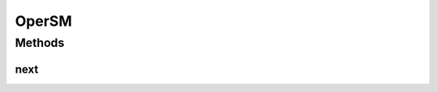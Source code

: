 OperSM
======

.. java:package:: net.es.oscars.st.oper
   :noindex:

.. java:type:: public class OperSM

Methods
-------
next
^^^^

.. java:method:: public OperState next(OperEvent event) throws OperStateException
   :outertype: OperSM

